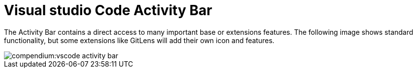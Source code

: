 = Visual studio Code Activity Bar
:description: Describes the VSCode activity bar
:keywords: ui,activity-bar,vscode
:page-partial:

The Activity Bar contains a direct access to many important base or extensions features.
The following image shows standard functionality, but some extensions like GitLens will add their own icon and features.

// Explorer - shows all of the files and folders you have access to
// Search – Find and replace in files
// Git – all git related commands, only active if in a git repository
// Extensions let you add languages, debuggers, and tools to your installation to support your development workflow.

image::compendium:vscode_activity-bar.png[]

// TODO: Add description with pictures for all four standard entries.
// TODO: Add descriptions for all recommended extensions (on the extension page).